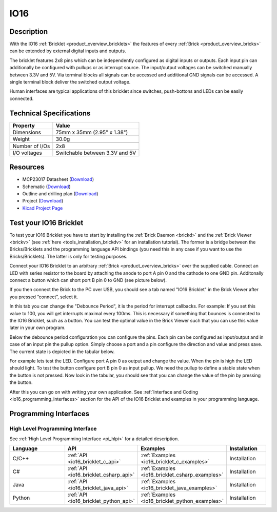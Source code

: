 .. _io16_bricklet:

IO16
====


.. raw:: html

	{% from "macros.html" import tfdocstart, tfdocimg, tfdocend %}
	{{ tfdocstart() }}
	{{ 
	    tfdocimg("Bricklets/bricklet_io16_tilted_350.jpg", 
	             "Bricklets/bricklet_io16_tilted_100.jpg", 
	             "Bricklets/bricklet_io16_tilted_800.jpg", 
	             "IO-16 Bricklet") 
	}}
	{{ 
	    tfdocimg("Bricklets/bricklet_io16_front_350.jpg", 
	             "Bricklets/bricklet_io16_front_100.jpg", 
	             "Bricklets/bricklet_io16_front_800.jpg", 
	             "IO-16 Bricklet") 
	}}
	{{ 
	    tfdocimg("Bricklets/bricklet_io16_vertical_350.jpg", 
	             "Bricklets/bricklet_io16_vertical_100.jpg", 
	             "Bricklets/bricklet_io16_vertical_800.jpg", 
	             "IO-16 Bricklet") 
	}}
	{{ 
	    tfdocimg("Bricklets/bricklet_io16_horizontal_350.jpg", 
	             "Bricklets/bricklet_io16_horizontal_100.jpg", 
	             "Bricklets/bricklet_io16_horizontal_800.jpg", 
	             "IO-16 Bricklet") 
	}}
	{{ 
	    tfdocimg("Bricklets/bricklet_io16_master_350.jpg", 
	             "Bricklets/bricklet_io16_master_100.jpg", 
	             "Bricklets/bricklet_io16_master_1200.jpg", 
	             "IO-16 Bricklet with Master Brick") 
	}}
	{{ 
	    tfdocimg("Bricklets/bricklet_io16_brickv_350.jpg", 
	             "Bricklets/bricklet_io16_brickv_100.jpg", 
	             "Bricklets/bricklet_io16_brickv.jpg", 
	             "Brick Viewer screenshot") 
	}}
	{{ 
	    tfdocimg("Dimensions/io16_bricklet_dimensions_350.png", 
	             "Dimensions/io16_bricklet_dimensions_100.png", 
	             "Dimensions/io16_bricklet_dimensions.png", 
	             "Outline and drilling plan") 
	}}
	{{ tfdocend() }}


Description
-----------

With the IO16 :ref:`Bricklet <product_overview_bricklets>` the features of
every :ref:`Brick <product_overview_bricks>` can be extended by external digital inputs 
and outputs.

The bricklet features 2x8 pins which can be independently configured as
digital inputs or outputs. Each input pin can additionally be configured with
pullups or as interrupt source. The input/output voltages can be switched manually
between 3.3V and 5V. Via terminal blocks all signals can be accessed and additional
GND signals can be accessed. A single terminal block deliver the switched output 
voltage. 

Human interfaces are typical applications of this bricklet since switches, push-bottons and
LEDs can be easily connected.

Technical Specifications
------------------------

================================  ============================================================
Property                          Value
================================  ============================================================
Dimensions                        75mm x 35mm (2.95" x 1.38")
Weight                            30.0g
--------------------------------  ------------------------------------------------------------
--------------------------------  ------------------------------------------------------------
Number of I/Os                    2x8
I/O voltages                      Switchable between 3.3V and 5V
================================  ============================================================

Resources
---------

* MCP23017 Datasheet (`Download <https://github.com/Tinkerforge/io16-bricklet/raw/master/datasheets/MCP23017.pdf>`__)
* Schematic (`Download <https://github.com/Tinkerforge/io16-bricklet/raw/master/hardware/io-16-schematic.pdf>`__)
* Outline and drilling plan (`Download <../../_images/Dimensions/io16_bricklet_dimensions.png>`__)
* Project (`Download <https://github.com/Tinkerforge/io16-bricklet/zipball/master>`__)
* `Kicad Project Page <http://kicad.sourceforge.net/>`__


.. _io16_bricklet_test:

Test your IO16 Bricklet
-----------------------

To test your IO16 Bricklet you have to start by installing the
:ref:`Brick Daemon <brickd>` and the :ref:`Brick Viewer <brickv>`
(see :ref:`here <tools_installation_brickdv>` for an installation tutorial).
The former is a bridge between the Bricks/Bricklets and the programming
language API bindings (you need this in any case if you want to use the
Bricks/Bricklets). The latter is only for testing purposes.

Connect your IO16 Bricklet to an arbitrary 
:ref:`Brick <product_overview_bricks>` over the supplied cable.
Connect an LED with series resistor to the board
by attaching the anode to port A pin 0 and the cathode to one GND pin.
Additonally connect a button which can short port B pin 0 to GND
(see picture below).

.. image:: /Images/Bricklets/bricklet_io16_master_600.jpg
   :scale: 100 %
   :alt: Master Brick with connected IO16 Bricklet
   :align: center
   :target: ../../_images/Bricklets/bricklet_io16_master_1200.jpg

If you then connect the Brick to the PC over USB, you should see a tab named 
"IO16 Bricklet" in the Brick Viewer after you pressed “connect”, select it.

.. image:: /Images/Bricklets/bricklet_io16_brickv.jpg
   :scale: 100 %
   :alt: Brickv view of the IO16 Bricklet
   :align: center
   :target: ../../_images/Bricklets/bricklet_io16_brickv.jpg


In this tab you can change the "Debounce Period",
it is the period for interrupt callbacks. 
For example: If you set this value to 100, you will get interrupts
maximal every 100ms. This is necessary if something that bounces is
connected to the IO16 Bricklet, such as a button. You can test the optimal
value in the Brick Viewer such that you can use this value later in your
own program.

Below the debounce period configuration you can configure the pins.
Each pin can be configured as input/output and in case of an input pin 
the pullup option.
Simply choose a port and a pin configure the direction and value and press 
save. The current state is depicted in the tabular below.


For example lets test the LED. Configure port A pin 0 as output and change 
the value. When the pin is high the LED should light. To test the button 
configure port B pin 0 as input pullup. We need the pullup to define a stable
state when the button is not pressed. Now look in the tabular, you should
see that you can change the value of the pin by pressing the button.

After this you can go on with writing your own application.
See :ref:`Interface and Coding <io16_programming_interfaces>` section for the API of
the IO16 Bricklet and examples in your programming language.


.. _io16_programming_interfaces:

Programming Interfaces
----------------------

High Level Programming Interface
^^^^^^^^^^^^^^^^^^^^^^^^^^^^^^^^

See :ref:`High Level Programming Interface <pi_hlpi>` for a detailed description.

.. csv-table::
   :header: "Language", "API", "Examples", "Installation"
   :widths: 25, 8, 15, 12

   "C/C++", ":ref:`API <io16_bricklet_c_api>`", ":ref:`Examples <io16_bricklet_c_examples>`", "Installation"
   "C#", ":ref:`API <io16_bricklet_csharp_api>`", ":ref:`Examples <io16_bricklet_csharp_examples>`", "Installation"
   "Java", ":ref:`API <io16_bricklet_java_api>`", ":ref:`Examples <io16_bricklet_java_examples>`", "Installation"
   "Python", ":ref:`API <io16_bricklet_python_api>`", ":ref:`Examples <io16_bricklet_python_examples>`", "Installation"

